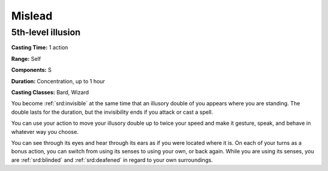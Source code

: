 
.. _srd:mislead:

Mislead
-------------------------------------------------------------

5th-level illusion
^^^^^^^^^^^^^^^^^^

**Casting Time:** 1 action

**Range:** Self

**Components:** S

**Duration:** Concentration, up to 1 hour

**Casting Classes:** Bard, Wizard

You become :ref:`srd:invisible` at the same time that an illusory double of you
appears where you are standing. The double lasts for the duration, but
the invisibility ends if you attack or cast a spell.

You can use your action to move your illusory double up to twice your
speed and make it gesture, speak, and behave in whatever way you choose.

You can see through its eyes and hear through its ears as if you were
located where it is. On each of your turns as a bonus action, you can
switch from using its senses to using your own, or back again. While you
are using its senses, you are :ref:`srd:blinded` and :ref:`srd:deafened` in regard to your own
surroundings.
